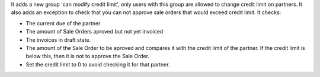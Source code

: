 It adds a new group 'can modify credit limit', only users with this group are allowed to change credit limit on partners.
It also adds an exception to check that you can not approve sale orders that would exceed credit limit. It checks:

* The current due of the partner
* The amount of Sale Orders aproved but not yet invoiced
* The invoices in draft state.
* The amount of the Sale Order to be aproved and compares it with the credit limit of the partner. If the credit limit is below this, then it is not to approve the Sale Order.
* Set the credit limit to 0 to avoid checking it for that partner.
